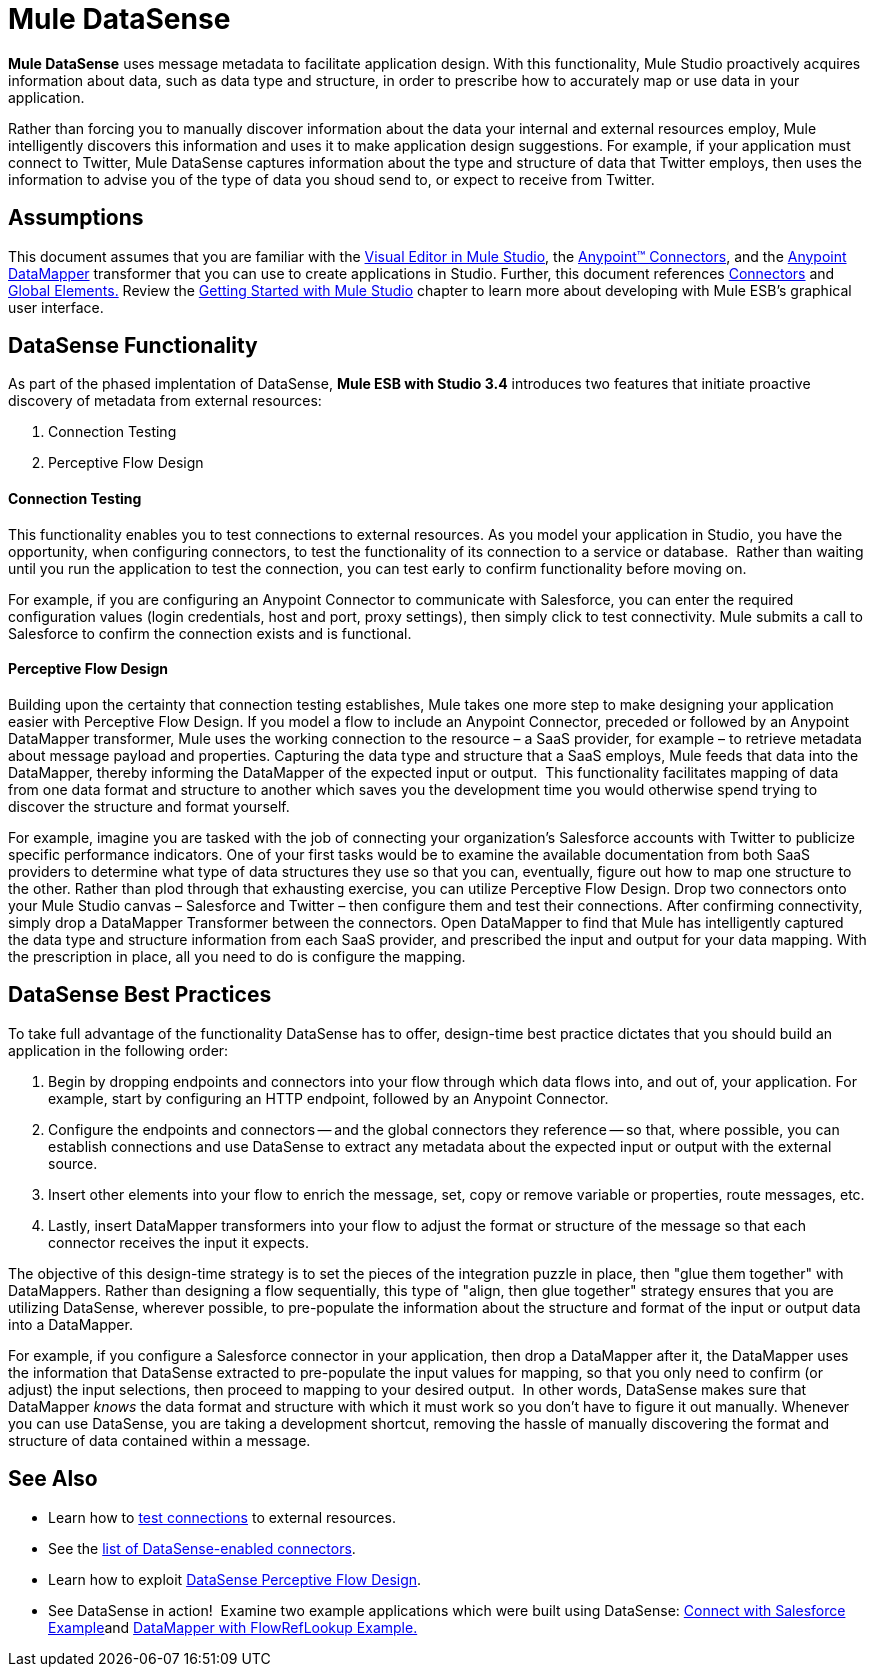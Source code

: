 = Mule DataSense

*Mule DataSense* uses message metadata to facilitate application design. With this functionality, Mule Studio proactively acquires information about data, such as data type and structure, in order to prescribe how to accurately map or use data in your application.

Rather than forcing you to manually discover information about the data your internal and external resources employ, Mule intelligently discovers this information and uses it to make application design suggestions. For example, if your application must connect to Twitter, Mule DataSense captures information about the type and structure of data that Twitter employs, then uses the information to advise you of the type of data you shoud send to, or expect to receive from Twitter.  

== Assumptions

This document assumes that you are familiar with the link:/docs/display/34X/Mule+Studio+Essentials[Visual Editor in Mule Studio], the link:/mule-user-guide/v/3.4/anypoint-connectors[Anypoint™ Connectors], and the link:/anypoint-studio/v/6/datamapper-user-guide-and-reference[Anypoint DataMapper] transformer that you can use to create applications in Studio. Further, this document references link:/mule-user-guide/v/3.4/connecting-using-transports[Connectors] and link:/docs/display/34X/Understand+Global+Mule+Elements[Global Elements.] Review the link:/docs/display/34X/Getting+Started+with+Mule+Studio[Getting Started with Mule Studio] chapter to learn more about developing with Mule ESB's graphical user interface.

== DataSense Functionality

As part of the phased implentation of DataSense, *Mule ESB with Studio 3.4* introduces two features that initiate proactive discovery of metadata from external resources:

. Connection Testing
. Perceptive Flow Design 

==== Connection Testing

This functionality enables you to test connections to external resources. As you model your application in Studio, you have the opportunity, when configuring connectors, to test the functionality of its connection to a service or database.  Rather than waiting until you run the application to test the connection, you can test early to confirm functionality before moving on.

For example, if you are configuring an Anypoint Connector to communicate with Salesforce, you can enter the required configuration values (login credentials, host and port, proxy settings), then simply click to test connectivity. Mule submits a call to Salesforce to confirm the connection exists and is functional.

==== Perceptive Flow Design

Building upon the certainty that connection testing establishes, Mule takes one more step to make designing your application easier with Perceptive Flow Design. If you model a flow to include an Anypoint Connector, preceded or followed by an Anypoint DataMapper transformer, Mule uses the working connection to the resource – a SaaS provider, for example – to retrieve metadata about message payload and properties. Capturing the data type and structure that a SaaS employs, Mule feeds that data into the DataMapper, thereby informing the DataMapper of the expected input or output.  This functionality facilitates mapping of data from one data format and structure to another which saves you the development time you would otherwise spend trying to discover the structure and format yourself. 

For example, imagine you are tasked with the job of connecting your organization's Salesforce accounts with Twitter to publicize specific performance indicators. One of your first tasks would be to examine the available documentation from both SaaS providers to determine what type of data structures they use so that you can, eventually, figure out how to map one structure to the other. Rather than plod through that exhausting exercise, you can utilize Perceptive Flow Design. Drop two connectors onto your Mule Studio canvas – Salesforce and Twitter – then configure them and test their connections. After confirming connectivity, simply drop a DataMapper Transformer between the connectors. Open DataMapper to find that Mule has intelligently captured the data type and structure information from each SaaS provider, and prescribed the input and output for your data mapping. With the prescription in place, all you need to do is configure the mapping.

== DataSense Best Practices

To take full advantage of the functionality DataSense has to offer, design-time best practice dictates that you should build an application in the following order:

. Begin by dropping endpoints and connectors into your flow through which data flows into, and out of, your application. For example, start by configuring an HTTP endpoint, followed by an Anypoint Connector.
. Configure the endpoints and connectors -- and the global connectors they reference -- so that, where possible, you can establish connections and use DataSense to extract any metadata about the expected input or output with the external source.
. Insert other elements into your flow to enrich the message, set, copy or remove variable or properties, route messages, etc.
. Lastly, insert DataMapper transformers into your flow to adjust the format or structure of the message so that each connector receives the input it expects.

The objective of this design-time strategy is to set the pieces of the integration puzzle in place, then "glue them together" with DataMappers. Rather than designing a flow sequentially, this type of "align, then glue together" strategy ensures that you are utilizing DataSense, wherever possible, to pre-populate the information about the structure and format of the input or output data into a DataMapper.  

For example, if you configure a Salesforce connector in your application, then drop a DataMapper after it, the DataMapper uses the information that DataSense extracted to pre-populate the input values for mapping, so that you only need to confirm (or adjust) the input selections, then proceed to mapping to your desired output.  In other words, DataSense makes sure that DataMapper _knows_ the data format and structure with which it must work so you don't have to figure it out manually. Whenever you can use DataSense, you are taking a development shortcut, removing the hassle of manually discovering the format and structure of data contained within a message. 

== See Also

* Learn how to link:/mule-user-guide/v/3.4/testing-connections[test connections] to external resources.
* See the link:/mule-user-guide/v/3.4/testing-connections[list of DataSense-enabled connectors].
* Learn how to exploit link:/mule-user-guide/v/3.4/using-perceptive-flow-design[DataSense Perceptive Flow Design].
* See DataSense in action!  Examine two example applications which were built using DataSense: link:/mule-user-guide/v/3.4/connect-with-salesforce-example[Connect with Salesforce Example]and link:/mule-user-guide/v/3.4/datamapper-with-flowreflookup-example[DataMapper with FlowRefLookup Example.]
